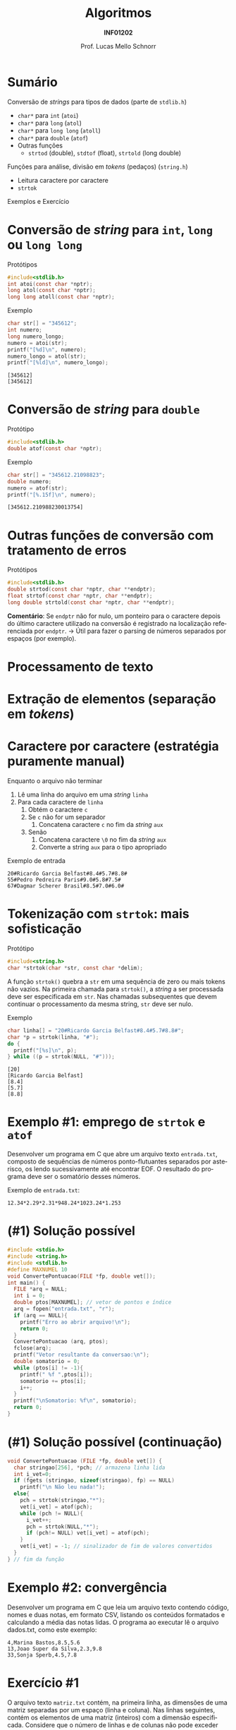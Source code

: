 # -*- coding: utf-8 -*-
# -*- mode: org -*-
#+startup: beamer overview indent
#+LANGUAGE: pt-br
#+TAGS: noexport(n)
#+EXPORT_EXCLUDE_TAGS: noexport
#+EXPORT_SELECT_TAGS: export

#+Title: Algoritmos
#+Subtitle: *INF01202*
#+Author: Prof. Lucas Mello Schnorr
#+Date: \copyleft

#+LaTeX_CLASS: beamer
#+LaTeX_CLASS_OPTIONS: [xcolor=dvipsnames]
#+OPTIONS: title:nil H:1 num:t toc:nil \n:nil @:t ::t |:t ^:t -:t f:t *:t <:t
#+LATEX_HEADER: \input{org-babel.tex}
#+LATEX_HEADER: \usepackage{amsmath}
#+LATEX_HEADER: \usepackage{systeme}

#+latex: \newcommand{\mytitle}{Arquivos Texto - Conversão de Tokens}
#+latex: \mytitleslide

* Sumário

#+BEGIN_COMMENT
Veremos funções auxiliares para lidar com texto (/strings/).
#+END_COMMENT

Conversão de /strings/ para tipos de dados (parte de ~stdlib.h~)
- ~char*~ para ~int~ (~atoi~)
- ~char*~ para ~long~ (~atol~)
- ~char*~ para ~long long~ (~atoll~)
- ~char*~ para ~double~ (~atof~)
- Outras funções
  - ~strtod~ (double), ~stdtof~ (float), ~strtold~ (long double)

Funções para análise, divisão em /tokens/ (pedaços) (~string.h~)
- Leitura caractere por caractere
- ~strtok~

Exemplos e Exercício

* Conversão de /string/ para ~int~, ~long~ ou ~long long~

Protótipos
#+attr_latex: :options fontsize=\normalsize
#+BEGIN_SRC C
#include<stdlib.h>
int atoi(const char *nptr);
long atol(const char *nptr);
long long atoll(const char *nptr);
#+END_SRC

#+latex: \vfill\pause

Exemplo
#+attr_latex: :options fontsize=\normalsize
#+BEGIN_SRC C :results output :exports both
char str[] = "345612";
int numero;
long numero_longo;
numero = atoi(str);
printf("[%d]\n", numero);
numero_longo = atol(str);
printf("[%ld]\n", numero_longo);
#+END_SRC

#+RESULTS:
: [345612]
: [345612]

* Conversão de /string/ para ~double~

Protótipo
#+attr_latex: :options fontsize=\normalsize
#+BEGIN_SRC C
#include<stdlib.h>
double atof(const char *nptr);
#+END_SRC

#+latex: \vfill\pause

Exemplo
#+attr_latex: :options fontsize=\normalsize
#+BEGIN_SRC C :results output :exports both :includes "<stdlib.h> <stdio.h>"
char str[] = "345612.21098823";
double numero;
numero = atof(str);
printf("[%.15f]\n", numero);
#+END_SRC

#+RESULTS:
: [345612.210988230013754]

* Outras funções de conversão com tratamento de erros

Protótipos
#+attr_latex: :options fontsize=\normalsize
#+BEGIN_SRC C
#include<stdlib.h>
double strtod(const char *nptr, char **endptr);
float strtof(const char *nptr, char **endptr);
long double strtold(const char *nptr, char **endptr);
#+END_SRC

#+latex: \vfill\pause

*Comentário*: Se ~endptr~ não for nulo, um ponteiro para o caractere
depois do último caractere utilizado na conversão é registrado na
localização referenciada por ~endptr~. \to Útil para fazer o parsing de
números separados por espaços (por exemplo).

* Processamento de texto
#+latex: \cortesia{../../../Algoritmos/Marcelo/aulas/aula27/aula27_slide_04.pdf}{Prof. Marcelo Walter}
* Extração de elementos (separação em /tokens/)
#+latex: \cortesia{../../../Algoritmos/Marcelo/aulas/aula27/aula27_slide_05.pdf}{Prof. Marcelo Walter}
* Caractere por caractere (estratégia puramente manual)

Enquanto o arquivo não terminar
1. Lê uma linha do arquivo em uma /string/ ~linha~
2. Para cada caractere de ~linha~
   1. Obtém o caractere ~c~
   2. Se ~c~ não for um separador
      1. Concatena caractere ~c~ no fim da /string/ ~aux~
   3. Senão
      1. Concatena caractere ~\0~ no fim da /string/ ~aux~
      2. Converte a string ~aux~ para o tipo apropriado

#+latex: \vfill

Exemplo de entrada
#+BEGIN_EXAMPLE
20#Ricardo Garcia Belfast#8.4#5.7#8.8#
55#Pedro Pedreira Paris#9.0#5.8#7.5#
67#Dagmar Scherer Brasil#8.5#7.0#6.0#
#+END_EXAMPLE

* Tokenização com ~strtok~: mais sofisticação

Protótipo
#+attr_latex: :options fontsize=\normalsize
#+BEGIN_SRC C
#include<string.h>
char *strtok(char *str, const char *delim);
#+END_SRC

A função ~strtok()~ quebra a ~str~ em uma sequência de zero ou mais tokens
não vazios. Na primeira chamada para ~strtok()~, a /string/ a ser
processada deve ser especificada em ~str~. Nas chamadas subsequentes que
devem continuar o processamento da mesma string, ~str~ deve ser nulo.

#+latex: \vfill\pause

Exemplo
#+BEGIN_SRC C :includes "<stdio.h> <string.h>" :results output :exports both
char linha[] = "20#Ricardo Garcia Belfast#8.4#5.7#8.8#";
char *p = strtok(linha, "#");
do {
  printf("[%s]\n", p);
} while ((p = strtok(NULL, "#")));
#+END_SRC

#+RESULTS:
: [20]
: [Ricardo Garcia Belfast]
: [8.4]
: [5.7]
: [8.8]
* Exemplo #1: emprego de ~strtok~ e ~atof~

Desenvolver um programa em C que abre um arquivo texto ~entrada.txt~,
composto de sequências de números ponto-flutuantes separados por
asterisco, os lendo sucessivamente até encontrar EOF. O resultado do
programa deve ser o somatório desses números.

#+latex: \vfill\pause

Exemplo de ~entrada.txt~:
#+BEGIN_EXAMPLE
12.34*2.29*2.31*948.24*1023.24*1.253
#+END_EXAMPLE
* (#1) Solução possível

#+BEGIN_SRC C :tangle e/a38-soma-doubles.c
#include <stdio.h>
#include <string.h>
#include <stdlib.h>
#define MAXNUMEL 10
void ConvertePontuacao(FILE *fp, double vet[]);
int main() {
  FILE *arq = NULL;
  int i = 0;
  double ptos[MAXNUMEL]; // vetor de pontos e índice
  arq = fopen("entrada.txt", "r");
  if (arq == NULL){
    printf("Erro ao abrir arquivo!\n");
    return 0;
  }
  ConvertePontuacao (arq, ptos);
  fclose(arq);
  printf("Vetor resultante da conversao:\n");
  double somatorio = 0;
  while (ptos[i] != -1){
    printf(" %f ",ptos[i]);
    somatorio += ptos[i];
    i++;
  }
  printf("\nSomatorio: %f\n", somatorio);
  return 0;
}

#+END_SRC

* (#1) Solução possível (continuação)

#+BEGIN_SRC C :tangle e/a38-soma-doubles.c :main no
void ConvertePontuacao (FILE *fp, double vet[]) {
  char stringao[256], *pch; // armazena linha lida
  int i_vet=0;
  if (fgets (stringao, sizeof(stringao), fp) == NULL)
    printf("\n Não leu nada!");
  else{
    pch = strtok(stringao,"*");
    vet[i_vet] = atof(pch);
    while (pch != NULL){
      i_vet++;
      pch = strtok(NULL,"*");
      if (pch!= NULL) vet[i_vet] = atof(pch);
    }
    vet[i_vet] = -1; // sinalizador de fim de valores convertidos
  }
} // fim da função
#+END_SRC

#+RESULTS:
* Exemplo #2: convergência 

Desenvolver um programa em C que leia um arquivo texto contendo
código, nomes e duas notas, em formato CSV, listando os conteúdos
formatados e calculando a média das notas lidas.  O programa ao
executar lê o arquivo dados.txt, como este exemplo:
#+BEGIN_EXAMPLE
4,Marina Bastos,8.5,5.6
13,Joao Super da Silva,2.3,9.8
33,Sonja Sperb,4.5,7.8
#+END_EXAMPLE
* Exercício #1

O arquivo texto ~matriz.txt~ contém, na primeira linha, as dimensões de
uma matriz separadas por um espaço (linha e coluna). Nas linhas
seguintes, contém os elementos de uma matriz (inteiros) com a dimensão
especificada. Considere que o número de linhas e de colunas não pode
exceder uma constante DIMMAX.  Desenvolver um programa em C que:

1. Leia o arquivo texto acima, armazenando os dados em uma matriz.
2. Imprima a matriz na tela, no formato de matriz
3. Troque todos elementos negativos da matriz por zero.
4. Grave os elementos da matriz modificada no arquivo binário
   ~matriz.bin~, linha por linha.
5. Leia o arquivo ~matriz.bin~ em outra matriz, imprimindo-a na tela.
